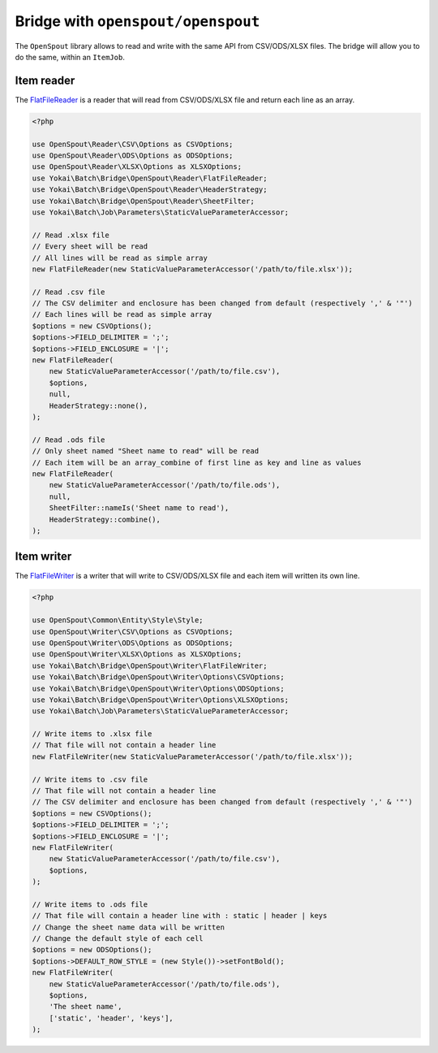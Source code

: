 Bridge with ``openspout/openspout``
===================================

The ``OpenSpout`` library allows to read and write with the same API from CSV/ODS/XLSX files.
The bridge will allow you to do the same, within an ``ItemJob``.

Item reader
-----------

The `FlatFileReader <https://github.com/yokai-php/batch-openspout/blob/0.x/src/Reader/FlatFileReader.php>`__ is a reader
that will read from CSV/ODS/XLSX file and return each line as an array.

.. code:: php

   <?php

   use OpenSpout\Reader\CSV\Options as CSVOptions;
   use OpenSpout\Reader\ODS\Options as ODSOptions;
   use OpenSpout\Reader\XLSX\Options as XLSXOptions;
   use Yokai\Batch\Bridge\OpenSpout\Reader\FlatFileReader;
   use Yokai\Batch\Bridge\OpenSpout\Reader\HeaderStrategy;
   use Yokai\Batch\Bridge\OpenSpout\Reader\SheetFilter;
   use Yokai\Batch\Job\Parameters\StaticValueParameterAccessor;

   // Read .xlsx file
   // Every sheet will be read
   // All lines will be read as simple array
   new FlatFileReader(new StaticValueParameterAccessor('/path/to/file.xlsx'));

   // Read .csv file
   // The CSV delimiter and enclosure has been changed from default (respectively ',' & '"')
   // Each lines will be read as simple array
   $options = new CSVOptions();
   $options->FIELD_DELIMITER = ';';
   $options->FIELD_ENCLOSURE = '|';
   new FlatFileReader(
       new StaticValueParameterAccessor('/path/to/file.csv'),
       $options,
       null,
       HeaderStrategy::none(),
   );

   // Read .ods file
   // Only sheet named "Sheet name to read" will be read
   // Each item will be an array_combine of first line as key and line as values
   new FlatFileReader(
       new StaticValueParameterAccessor('/path/to/file.ods'),
       null,
       SheetFilter::nameIs('Sheet name to read'),
       HeaderStrategy::combine(),
   );

.. seealso::

   :doc:`What is an item reader? </domain/item-job/item-reader>`

Item writer
-----------

The `FlatFileWriter <https://github.com/yokai-php/batch-openspout/blob/0.x/src/Writer/FlatFileWriter.php>`__ is a writer
that will write to CSV/ODS/XLSX file and each item will written its own
line.

.. code:: php

   <?php

   use OpenSpout\Common\Entity\Style\Style;
   use OpenSpout\Writer\CSV\Options as CSVOptions;
   use OpenSpout\Writer\ODS\Options as ODSOptions;
   use OpenSpout\Writer\XLSX\Options as XLSXOptions;
   use Yokai\Batch\Bridge\OpenSpout\Writer\FlatFileWriter;
   use Yokai\Batch\Bridge\OpenSpout\Writer\Options\CSVOptions;
   use Yokai\Batch\Bridge\OpenSpout\Writer\Options\ODSOptions;
   use Yokai\Batch\Bridge\OpenSpout\Writer\Options\XLSXOptions;
   use Yokai\Batch\Job\Parameters\StaticValueParameterAccessor;

   // Write items to .xlsx file
   // That file will not contain a header line
   new FlatFileWriter(new StaticValueParameterAccessor('/path/to/file.xlsx'));

   // Write items to .csv file
   // That file will not contain a header line
   // The CSV delimiter and enclosure has been changed from default (respectively ',' & '"')
   $options = new CSVOptions();
   $options->FIELD_DELIMITER = ';';
   $options->FIELD_ENCLOSURE = '|';
   new FlatFileWriter(
       new StaticValueParameterAccessor('/path/to/file.csv'),
       $options,
   );

   // Write items to .ods file
   // That file will contain a header line with : static | header | keys
   // Change the sheet name data will be written
   // Change the default style of each cell
   $options = new ODSOptions();
   $options->DEFAULT_ROW_STYLE = (new Style())->setFontBold();
   new FlatFileWriter(
       new StaticValueParameterAccessor('/path/to/file.ods'),
       $options,
       'The sheet name',
       ['static', 'header', 'keys'],
   );

.. seealso::

   :doc:`What is an item writer? </domain/item-job/item-writer>`
